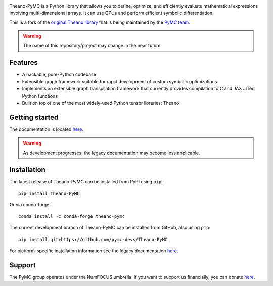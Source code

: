 |Tests Status| |Coverage|

|Project Name| is a Python library that allows you to define, optimize, and
efficiently evaluate mathematical expressions involving multi-dimensional
arrays.  It can use GPUs and perform efficient symbolic differentiation.

This is a fork of the `original Theano library <https://github.com/Theano/Theano>`__ that is being
maintained by the `PyMC team <https://github.com/pymc-devs>`__.

.. warning::
   The name of this repository/project may change in the near future.


Features
========

- A hackable, pure-Python codebase
- Extensible graph framework suitable for rapid development of custom symbolic optimizations
- Implements an extensible graph transpilation framework that currently provides
  compilation to C and JAX JITed Python functions
- Built on top of one of the most widely-used Python tensor libraries: Theano

Getting started
===============

The documentation is located `here <https://theano-pymc.readthedocs.io/en/latest/>`__.

.. warning::
    As development progresses, the legacy documentation may become less applicable.


Installation
============

The latest release of |Project Name| can be installed from PyPI using ``pip``:

::

    pip install Theano-PyMC


Or via conda-forge:

::

    conda install -c conda-forge theano-pymc


The current development branch of |Project Name| can be installed from GitHub, also using ``pip``:

::

    pip install git+https://github.com/pymc-devs/Theano-PyMC


For platform-specific installation information see the legacy documentation `here <http://deeplearning.net/software/theano/install.html>`__.


Support
=======

The PyMC group operates under the NumFOCUS umbrella. If you want to support us financially, you can donate `here <https://numfocus.salsalabs.org/donate-to-pymc3/index.html>`__.


.. |Project Name| replace:: Theano-PyMC
.. |Tests Status| image:: https://github.com/pymc-devs/Theano-PyMC/workflows/Tests/badge.svg
  :target: https://github.com/pymc-devs/Theano/actions?query=workflow%3ATests
.. |Coverage| image:: https://coveralls.io/repos/github/pymc-devs/Theano-PyMC/badge.svg?branch=master
  :target: https://coveralls.io/github/pymc-devs/Theano-PyMC?branch=master
